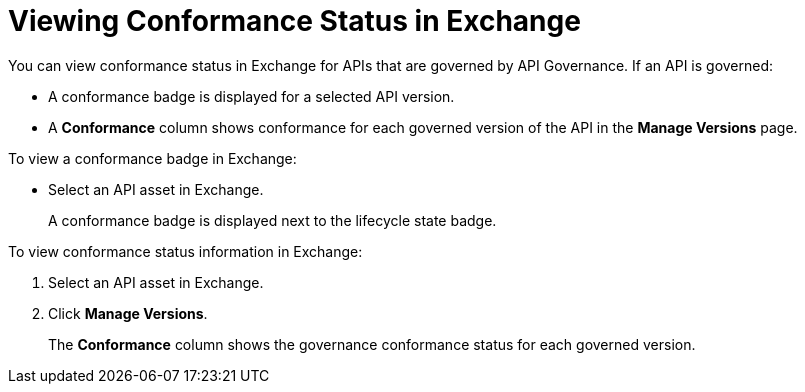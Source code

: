 = Viewing Conformance Status in Exchange 

You can view conformance status in Exchange for APIs that are governed by API Governance. If an API is governed:

* A conformance badge is displayed for a selected API version.
* A *Conformance* column shows conformance for each governed version of the API in the *Manage Versions* page. 

To view a conformance badge in Exchange:

* Select an API asset in Exchange. 
+
A conformance badge is displayed next to the lifecycle state badge.

To view conformance status information in Exchange:

. Select an API asset in Exchange. 
. Click *Manage Versions*.
//. Select the *Conformance Status* page in the left navigation.
+
The *Conformance* column shows the governance conformance status for each governed version.
